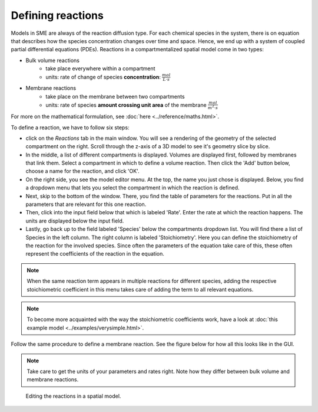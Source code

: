 Defining reactions
==================
Models in SME are always of the reaction diffusion type. For each chemical species in the system, there is on equation that describes how the species concentration changes over time and space. Hence, we end up with a system of coupled partial differential equations (PDEs).
Reactions in a compartmentalized spatial model come in two types:

* Bulk volume reactions
   * take place everywhere within a compartment
   * units: rate of change of species **concentration**: :math:`\frac{mol}{L \cdot s}`

* Membrane reactions
   * take place on the membrane between two compartments
   * units: rate of species **amount crossing unit area** of the membrane :math:`\frac{mol}{m^2 \cdot s}`

For more on the mathematical formulation, see :doc:`here <../reference/maths.html>`.

To define a reaction, we have to follow six steps:

- click on the `Reactions` tab in the main window. You will see a rendering of the geometry of the selected compartment on the right. Scroll through the z-axis of a 3D model to see it's geometry slice by slice.

- In the middle, a list of different compartments is displayed. Volumes are displayed first, followed by membranes that link them. Select a compartment in which to define a volume reaction. Then click the 'Add' button below, choose a name for the reaction, and click 'OK'.

- On the right side, you see the model editor menu. At the top, the name you just chose is displayed. Below, you find a dropdown menu that lets you select the compartment in which the reaction is defined.

- Next, skip to the bottom of the window. There, you find the table of parameters for the reactions. Put in all the parameters that are relevant for this one reaction.

- Then, click into the input field below that which is labeled 'Rate'. Enter the rate at which the reaction happens. The units are displayed below the input field.

- Lastly, go back up to the field labeled 'Species' below the compartments dropdown list. You will find there a list of Species in the left column. The right column is labeled 'Stoichiometry'. Here you can define the stoichiometry of the reaction for the involved species. Since often the parameters of the equation take care of this, these often represent the coefficients of the reaction in the equation.

.. note::
    When the same reaction term appears in multiple reactions for different species, adding the respective stoichiometric coefficient in this menu takes care of adding the term to all relevant equations.

.. note::
   To become more acquainted with the way the stoichiometric coefficients work, have a look at :doc:`this example model <../examples/verysimple.html>`.

Follow the same procedure to define a membrane reaction. See the figure below for how all this looks like in the GUI.

.. note::
    Take care to get the units of your parameters and rates right. Note how they differ between bulk volume and membrane reactions.


.. figure:: img/reactions.apng
   :alt: screenshot of the reactions in a model

   Editing the reactions in a spatial model.

